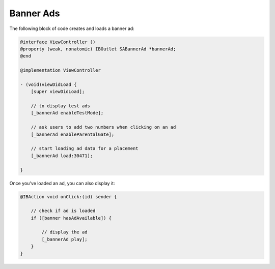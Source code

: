 Banner Ads
==========

The following block of code creates and loads a banner ad:

.. code-block:: objective-c

    @interface ViewController ()
    @property (weak, nonatomic) IBOutlet SABannerAd *bannerAd;
    @end

    @implementation ViewController

    - (void)viewDidLoad {
        [super viewDidLoad];

        // to display test ads
        [_bannerAd enableTestMode];

        // ask users to add two numbers when clicking on an ad
        [_bannerAd enableParentalGate];

        // start loading ad data for a placement
        [_bannerAd load:30471];

    }

Once you've loaded an ad, you can also display it:

.. code-block:: objective-c

    @IBAction void onClick:(id) sender {

        // check if ad is loaded
        if ([banner hasAdAvailable]) {

            // display the ad
            [_bannerAd play];
        }
    }
